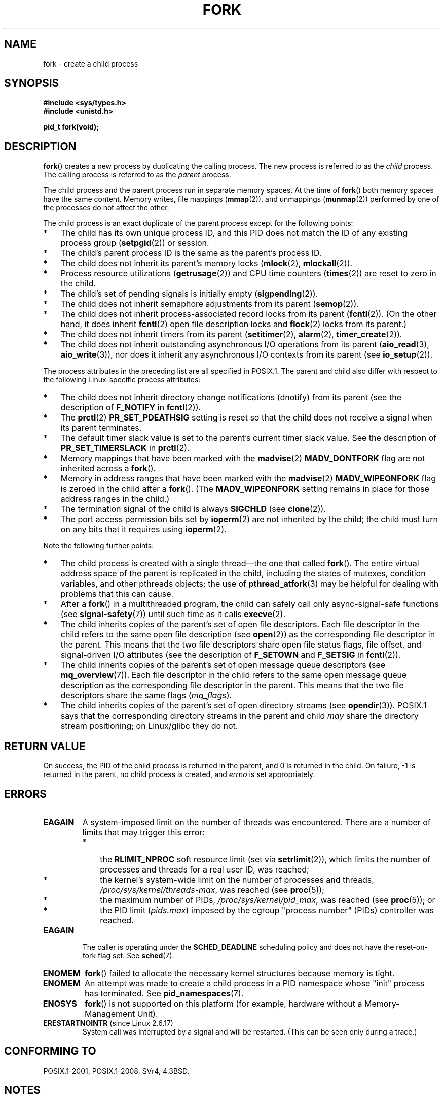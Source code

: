 .\" Copyright (C) 2006 Michael Kerrisk <mtk.manpages@gmail.com>
.\" A few fragments remain from an earlier (1992) page by
.\" Drew Eckhardt (drew@cs.colorado.edu),
.\"
.\" %%%LICENSE_START(VERBATIM)
.\" Permission is granted to make and distribute verbatim copies of this
.\" manual provided the copyright notice and this permission notice are
.\" preserved on all copies.
.\"
.\" Permission is granted to copy and distribute modified versions of this
.\" manual under the conditions for verbatim copying, provided that the
.\" entire resulting derived work is distributed under the terms of a
.\" permission notice identical to this one.
.\"
.\" Since the Linux kernel and libraries are constantly changing, this
.\" manual page may be incorrect or out-of-date.  The author(s) assume no
.\" responsibility for errors or omissions, or for damages resulting from
.\" the use of the information contained herein.  The author(s) may not
.\" have taken the same level of care in the production of this manual,
.\" which is licensed free of charge, as they might when working
.\" professionally.
.\"
.\" Formatted or processed versions of this manual, if unaccompanied by
.\" the source, must acknowledge the copyright and authors of this work.
.\" %%%LICENSE_END
.\"
.\" Modified by Michael Haardt (michael@moria.de)
.\" Modified Sat Jul 24 13:22:07 1993 by Rik Faith (faith@cs.unc.edu)
.\" Modified 21 Aug 1994 by Michael Chastain (mec@shell.portal.com):
.\"   Referenced 'clone(2)'.
.\" Modified 1995-06-10, 1996-04-18, 1999-11-01, 2000-12-24
.\"   by Andries Brouwer (aeb@cwi.nl)
.\" Modified, 27 May 2004, Michael Kerrisk <mtk.manpages@gmail.com>
.\"     Added notes on capability requirements
.\" 2006-09-04, Michael Kerrisk
.\"     Greatly expanded, to describe all attributes that differ
.\"	parent and child.
.\"
.TH FORK 2 2017-09-15 "Linux" "Linux Programmer's Manual"
.SH NAME
fork \- create a child process
.SH SYNOPSIS
.B #include <sys/types.h>
.br
.B #include <unistd.h>
.PP
.B pid_t fork(void);
.SH DESCRIPTION
.BR fork ()
creates a new process by duplicating the calling process.
The new process is referred to as the
.I child
process.
The calling process is referred to as the
.I parent
process.
.PP
The child process and the parent process run in separate memory spaces.
At the time of
.BR fork ()
both memory spaces have the same content.
Memory writes, file mappings
.RB ( mmap (2)),
and unmappings
.RB ( munmap (2))
performed by one of the processes do not affect the other.
.PP
The child process is an exact duplicate of the parent
process except for the following points:
.IP * 3
The child has its own unique process ID,
and this PID does not match the ID of any existing process group
.RB ( setpgid (2))
or session.
.IP *
The child's parent process ID is the same as the parent's process ID.
.IP *
The child does not inherit its parent's memory locks
.RB ( mlock (2),
.BR mlockall (2)).
.IP *
Process resource utilizations
.RB ( getrusage (2))
and CPU time counters
.RB ( times (2))
are reset to zero in the child.
.IP *
The child's set of pending signals is initially empty
.RB ( sigpending (2)).
.IP *
The child does not inherit semaphore adjustments from its parent
.RB ( semop (2)).
.IP *
The child does not inherit process-associated record locks from its parent
.RB ( fcntl (2)).
(On the other hand, it does inherit
.BR fcntl (2)
open file description locks and
.BR flock (2)
locks from its parent.)
.IP *
The child does not inherit timers from its parent
.RB ( setitimer (2),
.BR alarm (2),
.BR timer_create (2)).
.IP *
The child does not inherit outstanding asynchronous I/O operations
from its parent
.RB ( aio_read (3),
.BR aio_write (3)),
nor does it inherit any asynchronous I/O contexts from its parent (see
.BR io_setup (2)).
.PP
The process attributes in the preceding list are all specified
in POSIX.1.
The parent and child also differ with respect to the following
Linux-specific process attributes:
.IP * 3
The child does not inherit directory change notifications (dnotify)
from its parent
(see the description of
.B F_NOTIFY
in
.BR fcntl (2)).
.IP *
The
.BR prctl (2)
.B PR_SET_PDEATHSIG
setting is reset so that the child does not receive a signal
when its parent terminates.
.IP *
The default timer slack value is set to the parent's
current timer slack value.
See the description of
.BR PR_SET_TIMERSLACK
in
.BR prctl (2).
.IP *
Memory mappings that have been marked with the
.BR madvise (2)
.B MADV_DONTFORK
flag are not inherited across a
.BR fork ().
.IP *
Memory in address ranges that have been marked with the
.BR madvise (2)
.B MADV_WIPEONFORK
flag is zeroed in the child after a
.BR fork ().
(The
.B MADV_WIPEONFORK
setting remains in place for those address ranges in the child.)
.IP *
The termination signal of the child is always
.B SIGCHLD
(see
.BR clone (2)).
.IP *
The port access permission bits set by
.BR ioperm (2)
are not inherited by the child;
the child must turn on any bits that it requires using
.BR ioperm (2).
.PP
Note the following further points:
.IP * 3
The child process is created with a single thread\(emthe
one that called
.BR fork ().
The entire virtual address space of the parent is replicated in the child,
including the states of mutexes, condition variables,
and other pthreads objects; the use of
.BR pthread_atfork (3)
may be helpful for dealing with problems that this can cause.
.IP *
After a
.BR fork ()
in a multithreaded program,
the child can safely call only async-signal-safe functions (see
.BR signal-safety (7))
until such time as it calls
.BR execve (2).
.IP *
The child inherits copies of the parent's set of open file descriptors.
Each file descriptor in the child refers to the same
open file description (see
.BR open (2))
as the corresponding file descriptor in the parent.
This means that the two file descriptors share open file status flags,
file offset,
and signal-driven I/O attributes (see the description of
.B F_SETOWN
and
.B F_SETSIG
in
.BR fcntl (2)).
.IP *
The child inherits copies of the parent's set of open message
queue descriptors (see
.BR mq_overview (7)).
Each file descriptor in the child refers to the same
open message queue description
as the corresponding file descriptor in the parent.
This means that the two file descriptors share the same flags
.RI ( mq_flags ).
.IP *
The child inherits copies of the parent's set of open directory streams (see
.BR opendir (3)).
POSIX.1 says that the corresponding directory streams
in the parent and child
.I may
share the directory stream positioning;
on Linux/glibc they do not.
.SH RETURN VALUE
On success, the PID of the child process is returned in the parent,
and 0 is returned in the child.
On failure, \-1 is returned in the parent,
no child process is created, and
.I errno
is set appropriately.
.SH ERRORS
.TP
.B EAGAIN
.\" NOTE! The following should match the description in pthread_create(3)
A system-imposed limit on the number of threads was encountered.
There are a number of limits that may trigger this error:
.RS
.IP * 3
the
.BR RLIMIT_NPROC
soft resource limit (set via
.BR setrlimit (2)),
which limits the number of processes and threads for a real user ID,
was reached;
.IP *
the kernel's system-wide limit on the number of processes and threads,
.IR /proc/sys/kernel/threads-max ,
was reached (see
.BR proc (5));
.IP *
the maximum number of PIDs,
.IR /proc/sys/kernel/pid_max ,
was reached (see
.BR proc (5));
or
.IP *
the PID limit
.RI ( pids.max )
imposed by the cgroup "process number" (PIDs) controller was reached.
.RE
.TP
.B EAGAIN
The caller is operating under the
.BR SCHED_DEADLINE
scheduling policy and does not have the reset-on-fork flag set.
See
.BR sched (7).
.TP
.B ENOMEM
.BR fork ()
failed to allocate the necessary kernel structures because memory is tight.
.TP
.B ENOMEM
An attempt was made to create a child process in a PID namespace
whose "init" process has terminated.
See
.BR pid_namespaces (7).
.TP
.B ENOSYS
.BR fork ()
is not supported on this platform (for example,
.\" e.g., arm (optionally), blackfin, c6x, frv, h8300, microblaze, xtensa
hardware without a Memory-Management Unit).
.TP
.BR ERESTARTNOINTR " (since Linux 2.6.17)"
.\" commit 4a2c7a7837da1b91468e50426066d988050e4d56
System call was interrupted by a signal and will be restarted.
(This can be seen only during a trace.)
.SH CONFORMING TO
POSIX.1-2001, POSIX.1-2008, SVr4, 4.3BSD.
.SH NOTES
.PP
Under Linux,
.BR fork ()
is implemented using copy-on-write pages, so the only penalty that it incurs
is the time and memory required to duplicate the parent's page tables,
and to create a unique task structure for the child.
.SS C library/kernel differences
Since version 2.3.3,
.\" nptl/sysdeps/unix/sysv/linux/fork.c
rather than invoking the kernel's
.BR fork ()
system call,
the glibc
.BR fork ()
wrapper that is provided as part of the
NPTL threading implementation invokes
.BR clone (2)
with flags that provide the same effect as the traditional system call.
(A call to
.BR fork ()
is equivalent to a call to
.BR clone (2)
specifying
.I flags
as just
.BR SIGCHLD .)
The glibc wrapper invokes any fork handlers that have been
established using
.BR pthread_atfork (3).
.\" and does some magic to ensure that getpid(2) returns the right value.
.SH EXAMPLE
See
.BR pipe (2)
and
.BR wait (2).
.SH SEE ALSO
.BR clone (2),
.BR execve (2),
.BR exit (2),
.BR setrlimit (2),
.BR unshare (2),
.BR vfork (2),
.BR wait (2),
.BR daemon (3),
.BR pthread_atfork (3),
.BR capabilities (7),
.BR credentials (7)
.SH COLOPHON
This page is part of release 4.14 of the Linux
.I man-pages
project.
A description of the project,
information about reporting bugs,
and the latest version of this page,
can be found at
\%https://www.kernel.org/doc/man\-pages/.
